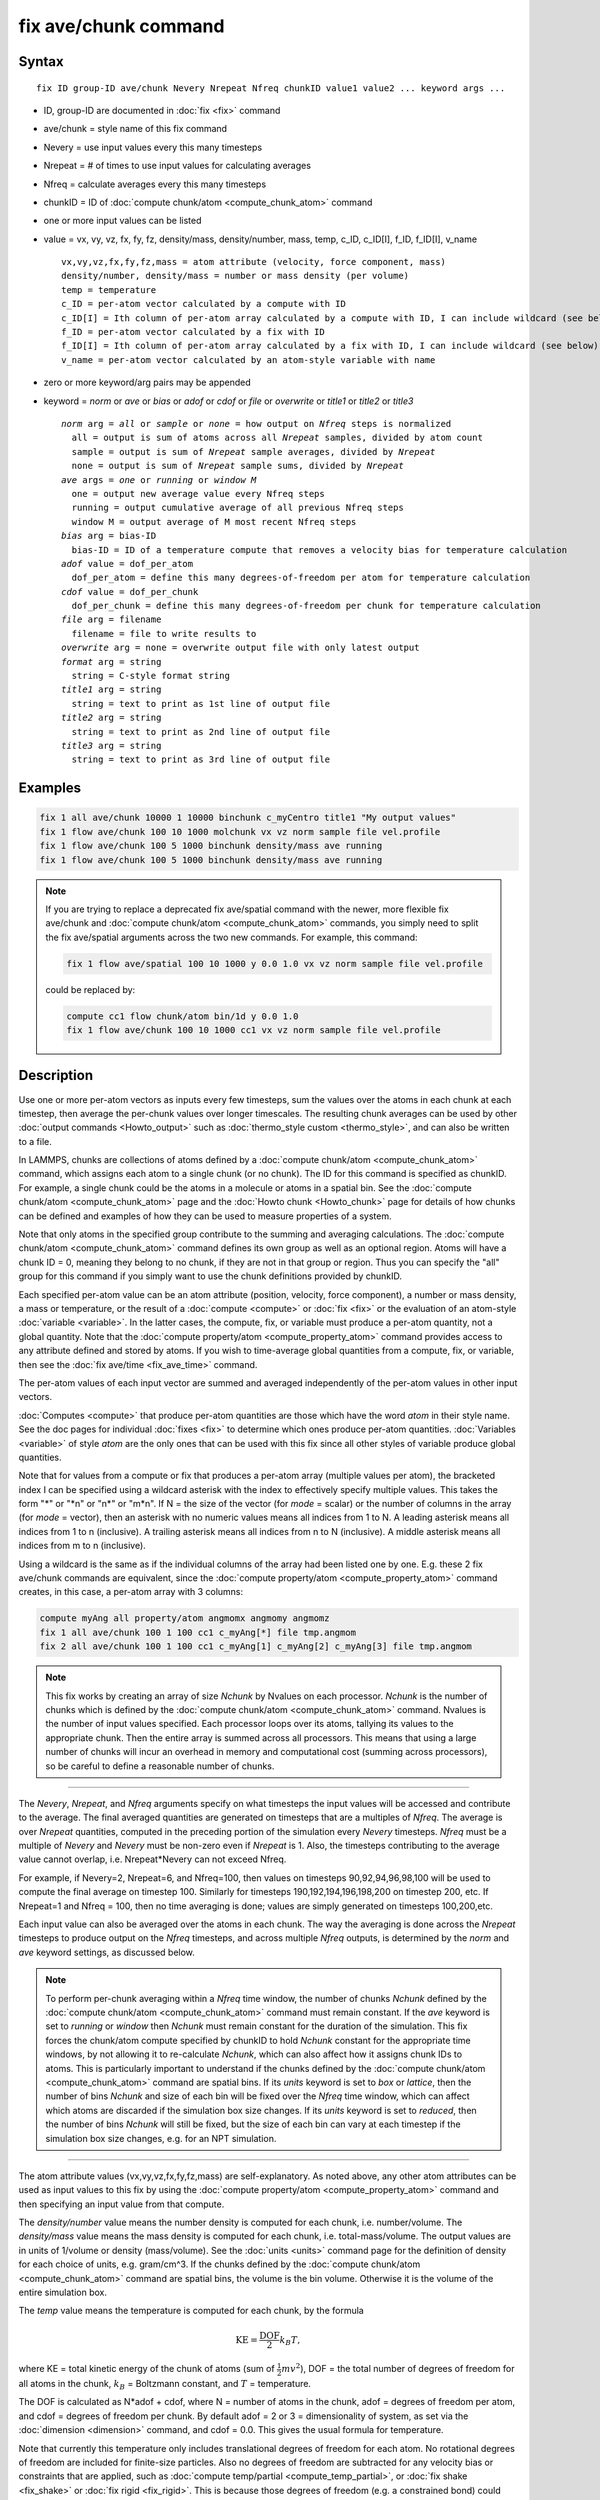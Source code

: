 .. index:: fix ave/chunk

fix ave/chunk command
=====================

Syntax
""""""

.. parsed-literal::

   fix ID group-ID ave/chunk Nevery Nrepeat Nfreq chunkID value1 value2 ... keyword args ...

* ID, group-ID are documented in :doc:`fix <fix>` command
* ave/chunk = style name of this fix command
* Nevery = use input values every this many timesteps
* Nrepeat = # of times to use input values for calculating averages
* Nfreq = calculate averages every this many timesteps
* chunkID = ID of :doc:`compute chunk/atom <compute_chunk_atom>` command
* one or more input values can be listed
* value = vx, vy, vz, fx, fy, fz, density/mass, density/number, mass, temp, c_ID, c_ID[I], f_ID, f_ID[I], v_name

  .. parsed-literal::

       vx,vy,vz,fx,fy,fz,mass = atom attribute (velocity, force component, mass)
       density/number, density/mass = number or mass density (per volume)
       temp = temperature
       c_ID = per-atom vector calculated by a compute with ID
       c_ID[I] = Ith column of per-atom array calculated by a compute with ID, I can include wildcard (see below)
       f_ID = per-atom vector calculated by a fix with ID
       f_ID[I] = Ith column of per-atom array calculated by a fix with ID, I can include wildcard (see below)
       v_name = per-atom vector calculated by an atom-style variable with name

* zero or more keyword/arg pairs may be appended
* keyword = *norm* or *ave* or *bias* or *adof* or *cdof* or *file* or *overwrite* or *title1* or *title2* or *title3*

  .. parsed-literal::

       *norm* arg = *all* or *sample* or *none* = how output on *Nfreq* steps is normalized
         all = output is sum of atoms across all *Nrepeat* samples, divided by atom count
         sample = output is sum of *Nrepeat* sample averages, divided by *Nrepeat*
         none = output is sum of *Nrepeat* sample sums, divided by *Nrepeat*
       *ave* args = *one* or *running* or *window M*
         one = output new average value every Nfreq steps
         running = output cumulative average of all previous Nfreq steps
         window M = output average of M most recent Nfreq steps
       *bias* arg = bias-ID
         bias-ID = ID of a temperature compute that removes a velocity bias for temperature calculation
       *adof* value = dof_per_atom
         dof_per_atom = define this many degrees-of-freedom per atom for temperature calculation
       *cdof* value = dof_per_chunk
         dof_per_chunk = define this many degrees-of-freedom per chunk for temperature calculation
       *file* arg = filename
         filename = file to write results to
       *overwrite* arg = none = overwrite output file with only latest output
       *format* arg = string
         string = C-style format string
       *title1* arg = string
         string = text to print as 1st line of output file
       *title2* arg = string
         string = text to print as 2nd line of output file
       *title3* arg = string
         string = text to print as 3rd line of output file

Examples
""""""""

.. code-block:: LAMMPS

   fix 1 all ave/chunk 10000 1 10000 binchunk c_myCentro title1 "My output values"
   fix 1 flow ave/chunk 100 10 1000 molchunk vx vz norm sample file vel.profile
   fix 1 flow ave/chunk 100 5 1000 binchunk density/mass ave running
   fix 1 flow ave/chunk 100 5 1000 binchunk density/mass ave running


.. note::

   .. versionchanged:: 31May2016

   If you are trying to replace a deprecated fix ave/spatial command
   with the newer, more flexible fix ave/chunk and :doc:`compute
   chunk/atom <compute_chunk_atom>` commands, you simply need to split
   the fix ave/spatial arguments across the two new commands.  For
   example, this command:

   .. code-block:: LAMMPS

      fix 1 flow ave/spatial 100 10 1000 y 0.0 1.0 vx vz norm sample file vel.profile

   could be replaced by:

   .. code-block:: LAMMPS

      compute cc1 flow chunk/atom bin/1d y 0.0 1.0
      fix 1 flow ave/chunk 100 10 1000 cc1 vx vz norm sample file vel.profile

Description
"""""""""""

Use one or more per-atom vectors as inputs every few timesteps, sum
the values over the atoms in each chunk at each timestep, then average
the per-chunk values over longer timescales.  The resulting chunk
averages can be used by other :doc:`output commands <Howto_output>` such
as :doc:`thermo_style custom <thermo_style>`, and can also be written to
a file.

In LAMMPS, chunks are collections of atoms defined by a :doc:`compute
chunk/atom <compute_chunk_atom>` command, which assigns each atom to a
single chunk (or no chunk).  The ID for this command is specified as
chunkID.  For example, a single chunk could be the atoms in a molecule
or atoms in a spatial bin.  See the :doc:`compute chunk/atom
<compute_chunk_atom>` page and the :doc:`Howto chunk <Howto_chunk>`
page for details of how chunks can be defined and examples of how they
can be used to measure properties of a system.

Note that only atoms in the specified group contribute to the summing
and averaging calculations.  The :doc:`compute chunk/atom
<compute_chunk_atom>` command defines its own group as well as an
optional region.  Atoms will have a chunk ID = 0, meaning they belong
to no chunk, if they are not in that group or region.  Thus you can
specify the "all" group for this command if you simply want to use the
chunk definitions provided by chunkID.

Each specified per-atom value can be an atom attribute (position,
velocity, force component), a number or mass density, a mass or
temperature, or the result of a :doc:`compute <compute>` or :doc:`fix
<fix>` or the evaluation of an atom-style :doc:`variable <variable>`.
In the latter cases, the compute, fix, or variable must produce a
per-atom quantity, not a global quantity.  Note that the :doc:`compute
property/atom <compute_property_atom>` command provides access to any
attribute defined and stored by atoms.  If you wish to time-average
global quantities from a compute, fix, or variable, then see the
:doc:`fix ave/time <fix_ave_time>` command.

The per-atom values of each input vector are summed and averaged
independently of the per-atom values in other input vectors.

:doc:`Computes <compute>` that produce per-atom quantities are those
which have the word *atom* in their style name.  See the doc pages for
individual :doc:`fixes <fix>` to determine which ones produce per-atom
quantities.  :doc:`Variables <variable>` of style *atom* are the only
ones that can be used with this fix since all other styles of variable
produce global quantities.

Note that for values from a compute or fix that produces a per-atom
array (multiple values per atom), the bracketed index I can be
specified using a wildcard asterisk with the index to effectively
specify multiple values.  This takes the form "\*" or "\*n" or "n\*"
or "m\*n".  If N = the size of the vector (for *mode* = scalar) or the
number of columns in the array (for *mode* = vector), then an asterisk
with no numeric values means all indices from 1 to N.  A leading
asterisk means all indices from 1 to n (inclusive).  A trailing
asterisk means all indices from n to N (inclusive).  A middle asterisk
means all indices from m to n (inclusive).

Using a wildcard is the same as if the individual columns of the array
had been listed one by one.  E.g. these 2 fix ave/chunk commands are
equivalent, since the :doc:`compute property/atom
<compute_property_atom>` command creates, in this case, a per-atom
array with 3 columns:

.. code-block:: LAMMPS

   compute myAng all property/atom angmomx angmomy angmomz
   fix 1 all ave/chunk 100 1 100 cc1 c_myAng[*] file tmp.angmom
   fix 2 all ave/chunk 100 1 100 cc1 c_myAng[1] c_myAng[2] c_myAng[3] file tmp.angmom

.. note::

   This fix works by creating an array of size *Nchunk* by Nvalues
   on each processor.  *Nchunk* is the number of chunks which is defined
   by the :doc:`compute chunk/atom <compute_chunk_atom>` command.
   Nvalues is the number of input values specified.  Each processor loops
   over its atoms, tallying its values to the appropriate chunk.  Then
   the entire array is summed across all processors.  This means that
   using a large number of chunks will incur an overhead in memory and
   computational cost (summing across processors), so be careful to
   define a reasonable number of chunks.

----------

The *Nevery*, *Nrepeat*, and *Nfreq* arguments specify on what
timesteps the input values will be accessed and contribute to the
average.  The final averaged quantities are generated on timesteps
that are a multiples of *Nfreq*\ .  The average is over *Nrepeat*
quantities, computed in the preceding portion of the simulation every
*Nevery* timesteps.  *Nfreq* must be a multiple of *Nevery* and
*Nevery* must be non-zero even if *Nrepeat* is 1.  Also, the timesteps
contributing to the average value cannot overlap, i.e. Nrepeat\*Nevery
can not exceed Nfreq.

For example, if Nevery=2, Nrepeat=6, and Nfreq=100, then values on
timesteps 90,92,94,96,98,100 will be used to compute the final average
on timestep 100.  Similarly for timesteps 190,192,194,196,198,200 on
timestep 200, etc.  If Nrepeat=1 and Nfreq = 100, then no time
averaging is done; values are simply generated on timesteps
100,200,etc.

Each input value can also be averaged over the atoms in each chunk.
The way the averaging is done across the *Nrepeat* timesteps to
produce output on the *Nfreq* timesteps, and across multiple *Nfreq*
outputs, is determined by the *norm* and *ave* keyword settings, as
discussed below.

.. note::

   To perform per-chunk averaging within a *Nfreq* time window, the
   number of chunks *Nchunk* defined by the :doc:`compute chunk/atom
   <compute_chunk_atom>` command must remain constant.  If the *ave*
   keyword is set to *running* or *window* then *Nchunk* must remain
   constant for the duration of the simulation.  This fix forces the
   chunk/atom compute specified by chunkID to hold *Nchunk* constant
   for the appropriate time windows, by not allowing it to
   re-calculate *Nchunk*, which can also affect how it assigns chunk
   IDs to atoms.  This is particularly important to understand if the
   chunks defined by the :doc:`compute chunk/atom
   <compute_chunk_atom>` command are spatial bins.  If its *units*
   keyword is set to *box* or *lattice*, then the number of bins
   *Nchunk* and size of each bin will be fixed over the *Nfreq* time
   window, which can affect which atoms are discarded if the
   simulation box size changes.  If its *units* keyword is set to
   *reduced*, then the number of bins *Nchunk* will still be fixed,
   but the size of each bin can vary at each timestep if the
   simulation box size changes, e.g. for an NPT simulation.

----------

The atom attribute values (vx,vy,vz,fx,fy,fz,mass) are
self-explanatory.  As noted above, any other atom attributes can be
used as input values to this fix by using the :doc:`compute
property/atom <compute_property_atom>` command and then specifying an
input value from that compute.

The *density/number* value means the number density is computed for
each chunk, i.e. number/volume.  The *density/mass* value means the
mass density is computed for each chunk, i.e. total-mass/volume.  The
output values are in units of 1/volume or density (mass/volume).  See
the :doc:`units <units>` command page for the definition of density
for each choice of units, e.g. gram/cm\^3.  If the chunks defined by
the :doc:`compute chunk/atom <compute_chunk_atom>` command are spatial
bins, the volume is the bin volume.  Otherwise it is the volume of the
entire simulation box.

The *temp* value means the temperature is computed for each chunk, by
the formula

.. math::

   \text{KE} = \frac{\text{DOF}}{2} k_B T,

where KE = total kinetic energy of the chunk of atoms (sum of
:math:`\frac{1}{2} m v^2`), DOF = the total number of degrees of freedom
for all atoms in the chunk, :math:`k_B` = Boltzmann constant, and
:math:`T` = temperature.

The DOF is calculated as N\*adof + cdof, where N = number of atoms in
the chunk, adof = degrees of freedom per atom, and cdof = degrees of
freedom per chunk.  By default adof = 2 or 3 = dimensionality of
system, as set via the :doc:`dimension <dimension>` command, and cdof =
0.0.  This gives the usual formula for temperature.

Note that currently this temperature only includes translational
degrees of freedom for each atom.  No rotational degrees of freedom
are included for finite-size particles.  Also no degrees of freedom
are subtracted for any velocity bias or constraints that are applied,
such as :doc:`compute temp/partial <compute_temp_partial>`, or
:doc:`fix shake <fix_shake>` or :doc:`fix rigid <fix_rigid>`.  This is
because those degrees of freedom (e.g. a constrained bond) could apply
to sets of atoms that are both included and excluded from a specific
chunk, and hence the concept is somewhat ill-defined.  In some cases,
you can use the *adof* and *cdof* keywords to adjust the calculated
degrees of freedom appropriately, as explained below.

Also note that a bias can be subtracted from atom velocities before
they are used in the above formula for KE, by using the *bias*
keyword.  This allows, for example, a thermal temperature to be
computed after removal of a flow velocity profile.

Note that the per-chunk temperature calculated by this fix and the
:doc:`compute temp/chunk <compute_temp_chunk>` command can be
different.  The compute calculates the temperature for each chunk for
a single snapshot.  This fix can do that but can also time average
those values over many snapshots, or it can compute a temperature as
if the atoms in the chunk on different timesteps were collected
together as one set of atoms to calculate their temperature.  The
compute allows the center-of-mass velocity of each chunk to be
subtracted before calculating the temperature; this fix does not.

If a value begins with "c\_", a compute ID must follow which has been
previously defined in the input script.  If no bracketed integer is
appended, the per-atom vector calculated by the compute is used.  If a
bracketed integer is appended, the Ith column of the per-atom array
calculated by the compute is used.  Users can also write code for
their own compute styles and :doc:`add them to LAMMPS <Modify>`.  See
the discussion above for how I can be specified with a wildcard
asterisk to effectively specify multiple values.

If a value begins with "f\_", a fix ID must follow which has been
previously defined in the input script.  If no bracketed integer is
appended, the per-atom vector calculated by the fix is used.  If a
bracketed integer is appended, the Ith column of the per-atom array
calculated by the fix is used.  Note that some fixes only produce
their values on certain timesteps, which must be compatible with
*Nevery*, else an error results.  Users can also write code for their
own fix styles and :doc:`add them to LAMMPS <Modify>`.  See the
discussion above for how I can be specified with a wildcard asterisk
to effectively specify multiple values.

If a value begins with "v\_", a variable name must follow which has
been previously defined in the input script.  Variables of style
*atom* can reference thermodynamic keywords and various per-atom
attributes, or invoke other computes, fixes, or variables when they
are evaluated, so this is a very general means of generating per-atom
quantities to average within chunks.

----------

Additional optional keywords also affect the operation of this fix
and its outputs.

The *norm* keyword affects how averaging is done for the per-chunk
values that are output every *Nfreq* timesteps.

It the *norm* setting is *all*, which is the default, a chunk value is
summed over all atoms in all *Nrepeat* samples, as is the count of
atoms in the chunk.  The averaged output value for the chunk on the
*Nfreq* timesteps is Total-sum / Total-count.  In other words it is an
average over atoms across the entire *Nfreq* timescale.  For the
*density/number* and *density/mass* values, the volume (bin volume or
system volume) used in the final normalization will be the volume at
the final *Nfreq* timestep. For the *temp* values, degrees of freedom
and kinetic energy are summed separately across the entire *Nfreq*
timescale, and the output value is calculated by dividing those two
sums.

If the *norm* setting is *sample*, the chunk value is summed over
atoms for each sample, as is the count, and an "average sample value"
is computed for each sample, i.e. Sample-sum / Sample-count.  The
output value for the chunk on the *Nfreq* timesteps is the average of
the *Nrepeat* "average sample values", i.e. the sum of *Nrepeat*
"average sample values" divided by *Nrepeat*\ .  In other words it is an
average of an average.  For the *density/number* and *density/mass*
values, the volume (bin volume or system volume) used in the
per-sample normalization will be the current volume at each sampling
step.

If the *norm* setting is *none*, a similar computation as for the
*sample* setting is done, except the individual "average sample
values" are "summed sample values".  A summed sample value is simply
the chunk value summed over atoms in the sample, without dividing by
the number of atoms in the sample.  The output value for the chunk on
the *Nfreq* timesteps is the average of the *Nrepeat* "summed sample
values", i.e. the sum of *Nrepeat* "summed sample values" divided by
*Nrepeat*\ .  For the *density/number* and *density/mass* values, the
volume (bin volume or system volume) used in the per-sample sum
normalization will be the current volume at each sampling step.

The *ave* keyword determines how the per-chunk values produced every
*Nfreq* steps are averaged with values produced on previous steps that
were multiples of *Nfreq*, before they are accessed by another output
command or written to a file.

If the *ave* setting is *one*, which is the default, then the chunk
values produced on timesteps that are multiples of *Nfreq* are
independent of each other; they are output as-is without further
averaging.

If the *ave* setting is *running*, then the chunk values produced on
timesteps that are multiples of *Nfreq* are summed and averaged in a
cumulative sense before being output.  Each output chunk value is thus
the average of the chunk value produced on that timestep with all
preceding values for the same chunk.  This running average begins when
the fix is defined; it can only be restarted by deleting the fix via
the :doc:`unfix <unfix>` command, or re-defining the fix by
re-specifying it.

If the *ave* setting is *window*, then the chunk values produced on
timesteps that are multiples of *Nfreq* are summed and averaged within
a moving "window" of time, so that the last M values for the same
chunk are used to produce the output.  E.g. if M = 3 and Nfreq = 1000,
then the output on step 10000 will be the average of the individual
chunk values on steps 8000,9000,10000.  Outputs on early steps will
average over less than M values if they are not available.

The *bias* keyword specifies the ID of a temperature compute that
removes a "bias" velocity from each atom, specified as *bias-ID*\ .  It
is only used when the *temp* value is calculated, to compute the
thermal temperature of each chunk after the translational kinetic
energy components have been altered in a prescribed way, e.g.  to
remove a flow velocity profile.  See the doc pages for individual
computes that calculate a temperature to see which ones implement a
bias.

The *adof* and *cdof* keywords define the values used in the degree of
freedom (DOF) formula described above for temperature calculation
for each chunk.  They are only used when the *temp* value is
calculated.  They can be used to calculate a more appropriate
temperature for some kinds of chunks.  Here are 3 examples:

If spatially binned chunks contain some number of water molecules and
:doc:`fix shake <fix_shake>` is used to make each molecule rigid, then
you could calculate a temperature with 6 degrees of freedom (DOF) (3
translational, 3 rotational) per molecule by setting *adof* to 2.0.

If :doc:`compute temp/partial <compute_temp_partial>` is used with the
*bias* keyword to only allow the x component of velocity to contribute
to the temperature, then *adof* = 1.0 would be appropriate.

If each chunk consists of a large molecule, with some number of its
bonds constrained by :doc:`fix shake <fix_shake>` or the entire molecule
by :doc:`fix rigid/small <fix_rigid>`, *adof* = 0.0 and *cdof* could be
set to the remaining degrees of freedom for the entire molecule
(entire chunk in this case), e.g. 6 for 3d, or 3 for 2d, for a rigid
molecule.

The *file* keyword allows a filename to be specified.  Every *Nfreq*
timesteps, a section of chunk info will be written to a text file in
the following format.  A line with the timestep and number of chunks
is written.  Then one line per chunk is written, containing the chunk
ID (1-Nchunk), an optional original ID value, optional coordinate
values for chunks that represent spatial bins, the number of atoms in
the chunk, and one or more calculated values.  More explanation of the
optional values is given below.  The number of values in each line
corresponds to the number of values specified in the fix ave/chunk
command.  The number of atoms and the value(s) are summed or average
quantities, as explained above.

The *overwrite* keyword will continuously overwrite the output file
with the latest output, so that it only contains one timestep worth of
output.  This option can only be used with the *ave running* setting.

The *format* keyword sets the numeric format of each value when it is
printed to a file via the *file* keyword.  Note that all values are
floating point quantities.  The default format is %g.  You can specify
a higher precision if desired, e.g. %20.16g.

The *title1* and *title2* and *title3* keywords allow specification of
the strings that will be printed as the first 3 lines of the output
file, assuming the *file* keyword was used.  LAMMPS uses default
values for each of these, so they do not need to be specified.

By default, these header lines are as follows:

.. parsed-literal::

   # Chunk-averaged data for fix ID and group name
   # Timestep Number-of-chunks
   # Chunk (OrigID) (Coord1) (Coord2) (Coord3) Ncount value1 value2 ...

In the first line, ID and name are replaced with the fix-ID and group
name.  The second line describes the two values that are printed at
the first of each section of output.  In the third line the values are
replaced with the appropriate value names, e.g. fx or c_myCompute[2].

The words in parenthesis only appear with corresponding columns if the
chunk style specified for the :doc:`compute chunk/atom
<compute_chunk_atom>` command supports them.  The OrigID column is
only used if the *compress* keyword was set to *yes* for the
:doc:`compute chunk/atom <compute_chunk_atom>` command.  This means
that the original chunk IDs (e.g. molecule IDs) will have been
compressed to remove chunk IDs with no atoms assigned to them.  Thus a
compressed chunk ID of 3 may correspond to an original chunk ID or
molecule ID of
415.  The OrigID column will list 415 for the third chunk.

The CoordN columns only appear if a *binning* style was used in the
:doc:`compute chunk/atom <compute_chunk_atom>` command.  For *bin/1d*,
*bin/2d*, and *bin/3d* styles the column values are the center point
of the bin in the corresponding dimension.  Just Coord1 is used for
*bin/1d*, Coord2 is added for *bin/2d*, Coord3 is added for *bin/3d*\
.  For *bin/sphere*, just Coord1 is used, and it is the radial
coordinate.  For *bin/cylinder*, Coord1 and Coord2 are used.  Coord1
is the radial coordinate (away from the cylinder axis), and coord2 is
the coordinate along the cylinder axis.

Note that if the value of the *units* keyword used in the
:doc:`compute chunk/atom command <compute_chunk_atom>` is *box* or
*lattice*, the coordinate values will be in distance :doc:`units
<units>`.  If the value of the *units* keyword is *reduced*, the
coordinate values will be in unitless reduced units (0-1).  This is
not true for the Coord1 value of style *bin/sphere* or *bin/cylinder*
which both represent radial dimensions.  Those values are always in
distance :doc:`units <units>`.

----------

Restart, fix_modify, output, run start/stop, minimize info
"""""""""""""""""""""""""""""""""""""""""""""""""""""""""""

No information about this fix is written to :doc:`binary restart files
<restart>`.  None of the :doc:`fix_modify <fix_modify>` options are
relevant to this fix.

This fix computes a global array of values which can be accessed by
various :doc:`output commands <Howto_output>`.  The values can only be
accessed on timesteps that are multiples of *Nfreq* since that is when
averaging is performed.  The global array has # of rows = the number
of chunks *Nchunk* as calculated by the specified :doc:`compute
chunk/atom <compute_chunk_atom>` command.  The # of columns =
M+1+Nvalues, where M = 1 to 4, depending on whether the optional
columns for OrigID and CoordN are used, as explained above.  Following
the optional columns, the next column contains the count of atoms in
the chunk, and the remaining columns are the Nvalue quantities.  When
the array is accessed with a row I that exceeds the current number of
chunks, than a 0.0 is returned by the fix instead of an error, since
the number of chunks can vary as a simulation runs depending on how
that value is computed by the compute chunk/atom command.

The array values calculated by this fix are treated as "intensive",
since they are typically already normalized by the count of atoms in
each chunk.

No parameter of this fix can be used with the *start/stop* keywords of
the :doc:`run <run>` command.  This fix is not invoked during
:doc:`energy minimization <minimize>`.

Restrictions
""""""""""""
 none

Related commands
""""""""""""""""

:doc:`compute <compute>`, :doc:`fix ave/atom <fix_ave_atom>`, :doc:`fix ave/histo <fix_ave_histo>`, :doc:`fix ave/time <fix_ave_time>`,
:doc:`variable <variable>`, :doc:`fix ave/correlate <fix_ave_correlate>`

Default
"""""""

The option defaults are norm = all, ave = one, bias = none, no file output, and
title 1,2,3 = strings as described above.

